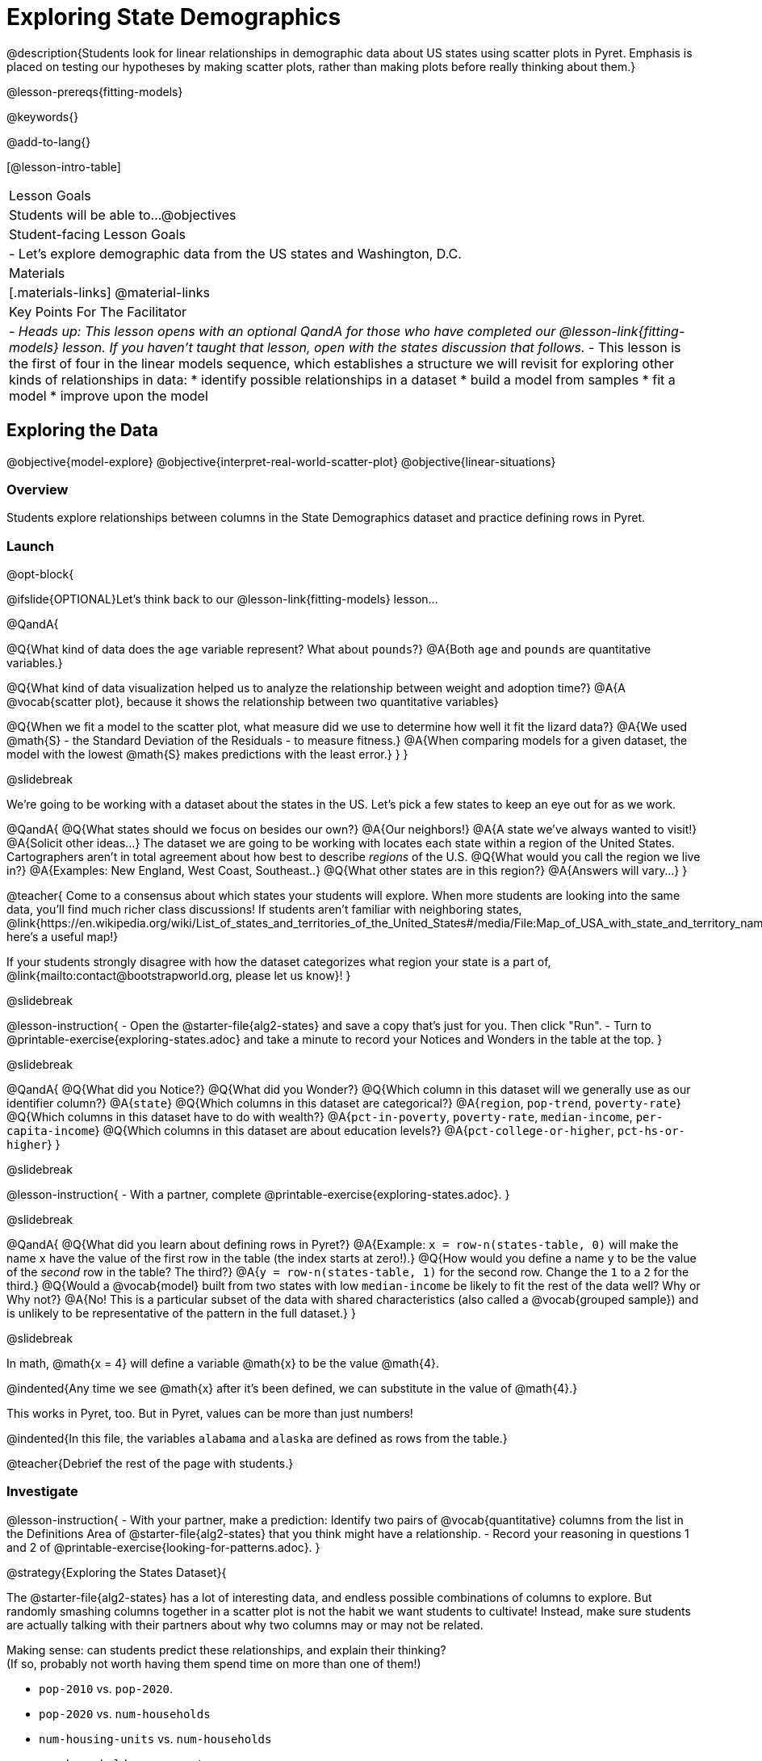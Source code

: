 = Exploring State Demographics

@description{Students look for linear relationships in demographic data about US states using scatter plots in Pyret. Emphasis is placed on testing our hypotheses by making scatter plots, rather than making plots before really thinking about them.}

@lesson-prereqs{fitting-models}

@keywords{}

@add-to-lang{}

[@lesson-intro-table]
|===

| Lesson Goals
| Students will be able to...
@objectives

| Student-facing Lesson Goals
|

- Let's explore demographic data from the US states and Washington, D.C.


| Materials
|[.materials-links]
@material-links


| Key Points For The Facilitator
|
- _Heads up: This lesson opens with an optional QandA for those who have completed our @lesson-link{fitting-models} lesson. If you haven't taught that lesson, open with the states discussion that follows._
- This lesson is the first of four in the linear models sequence, which establishes a structure we will revisit for exploring other kinds of relationships in data:
    * identify possible relationships in a dataset
  	* build a model from samples
  	* fit a model
  	* improve upon the model
|===

== Exploring the Data
@objective{model-explore}
@objective{interpret-real-world-scatter-plot}
@objective{linear-situations}

=== Overview
Students explore relationships between columns in the State Demographics dataset and practice defining rows in Pyret.

=== Launch

@opt-block{

@ifslide{OPTIONAL}Let's think back to our @lesson-link{fitting-models} lesson...

@QandA{

@Q{What kind of data does the `age` variable represent? What about `pounds`?}
@A{Both `age` and `pounds` are quantitative variables.}

@Q{What kind of data visualization helped us to analyze the relationship between weight and adoption time?}
@A{A @vocab{scatter plot}, because it shows the relationship between two quantitative variables}

@Q{When we fit a model to the scatter plot, what measure did we use to determine how well it fit the lizard data?}
@A{We used @math{S} - the Standard Deviation of the Residuals - to measure fitness.}
@A{When comparing models for a given dataset, the model with the lowest @math{S} makes predictions with the least error.}
}
}

@slidebreak

We're going to be working with a dataset about the states in the US. Let's pick a few states to keep an eye out for as we work.

@QandA{
@Q{What states should we focus on besides our own?}
@A{Our neighbors!}
@A{A state we've always wanted to visit!}
@A{Solicit other ideas...}
The dataset we are going to be working with locates each state within a region of the United States. Cartographers aren't in total agreement about how best to describe _regions_ of the U.S.
@Q{What would you call the region we live in?}
@A{Examples: New England, West Coast, Southeast..}
@Q{What other states are in this region?}
@A{Answers will vary...}
}

@teacher{
Come to a consensus about which states your students will explore. When more students are looking into the same data, you'll find much richer class discussions!  If students aren't familiar with neighboring states, @link{https://en.wikipedia.org/wiki/List_of_states_and_territories_of_the_United_States#/media/File:Map_of_USA_with_state_and_territory_names_2.png, here's a useful map!}

If your students strongly disagree with how the dataset categorizes what region your state is a part of, @link{mailto:contact@bootstrapworld.org, please let us know}!
}

@slidebreak

@lesson-instruction{
- Open the @starter-file{alg2-states} and save a copy that's just for you. Then click "Run".
- Turn to @printable-exercise{exploring-states.adoc} and take a minute to record your Notices and Wonders in the table at the top.
}

@slidebreak

@QandA{
@Q{What did you Notice?}
@Q{What did you Wonder?}
@Q{Which column in this dataset will we generally use as our identifier column?}
@A{`state`}
@Q{Which columns in this dataset are categorical?}
@A{`region`, `pop-trend`, `poverty-rate`}
@Q{Which columns in this dataset have to do with wealth?}
@A{`pct-in-poverty`, `poverty-rate`, `median-income`, `per-capita-income`}
@Q{Which columns in this dataset are about education levels?}
@A{`pct-college-or-higher`, `pct-hs-or-higher`}
}

@slidebreak

@lesson-instruction{
- With a partner, complete @printable-exercise{exploring-states.adoc}.
}

@slidebreak

@QandA{
@Q{What did you learn about defining rows in Pyret?}
@A{Example: `x = row-n(states-table, 0)` will make the name `x` have the value of the first row in the table (the index starts at zero!).}
@Q{How would you define a name `y` to be the value of the _second_ row in the table? The third?}
@A{`y = row-n(states-table, 1)` for the second row. Change the `1` to a `2` for the third.} 
@Q{Would a @vocab{model} built from two states with low `median-income` be likely to fit the rest of the data well? Why or Why not?}
@A{No! This is a particular subset of the data with shared characteristics (also called a @vocab{grouped sample}) and is unlikely to be representative of the pattern in the full dataset.}
}

@slidebreak

In math, @math{x = 4} will define a variable @math{x} to be the value @math{4}.

@indented{Any time we see @math{x} after it's been defined, we can substitute in the value of @math{4}.}

This works in Pyret, too. But in Pyret, values can be more than just numbers!

@indented{In this file, the variables `alabama` and `alaska` are defined as rows from the table.}

@teacher{Debrief the rest of the page with students.}

=== Investigate

@lesson-instruction{
- With your partner, make a prediction: Identify two pairs of @vocab{quantitative} columns from the list in the Definitions Area of @starter-file{alg2-states} that you think might have a relationship.
- Record your reasoning in questions 1 and 2 of @printable-exercise{looking-for-patterns.adoc}.
}

@strategy{Exploring the States Dataset}{

The @starter-file{alg2-states} has a lot of interesting data, and endless possible combinations of columns to explore. But randomly smashing columns together in a scatter plot is not the habit we want students to cultivate! Instead, make sure students are actually talking with their partners about why two columns may or may not be related.

Making sense: can students predict these relationships, and explain their thinking? +
(If so, probably not worth having them spend time on more than one of them!)

- `pop-2010` vs. `pop-2020`.
- `pop-2020` vs. `num-households`
- `num-housing-units` vs. `num-households`
- `num-households` vs. `num-veterans`

The District of Columbia: DC often shows up as an outlier or extreme value. But why?

The dataset is designed so that students will quickly begin searching for relationships between varying levels of education and income, and there are linear relationships in each of them. Here are a few relationships to spark students' interest.

- `pct-college-or-higher` vs. `pct-in-poverty`
- `median-income` vs. `pct-college-or-higher`
- `median-income` vs. `pct-home-owners`
- `pct-college-or-higher` vs. `pct-home-owners`
- `pct-home-owners` vs. `num-housing-units`
- `median-income` vs. `per-capita-income`

}

@slidebreak

@QandA{
@Q{What columns did you decide might have relationships? Why?}
@A{Ideally students will have identified at least one pair of columns that connect income and education.}
@A{We can only look for relationships between quantitative columns, so make sure students are not trying to work with categorical columns.}
}

@slidebreak

@lesson-instruction{
- Complete @printable-exercise{looking-for-patterns.adoc}
- As you work, keep an eye out for what you can learn about the states we decided to focus on.
}

@slidebreak

@QandA{
@Q{How did your predictions compare to the scatter plots you made in Pyret?}
@Q{Which columns appear to have the strongest relationships?}
@A{Answers will vary. Some contenders include:}
@A{positive relationship: `pct-college-or-higher` and `per-capita-income` }
@A{negative relationship: `pct-in-poverty` and `median-income`}
@A{strong, but not particularly interesting:
  *** `pop-2010` and `pop-2020`
  *** `per-capita-income` and `median-income`
  }
@Q{What did you learn about the states we decided to keep an eye out for?}
}

=== Synthesize

@QandA{
@Q{Why did we use scatter plots for our exploration of this dataset?}
@A{Because we were looking for relationships between columns}
@Q{Share your scatter plots with one another. _(Perhaps by copying and pasting scatter-plots into a shared document and then labeling them?)_}
@Q{Did you and your classmates use similar words to describe the scatter plots you came up with? If so, what were they?}
@Q{What are some of the things we practiced doing in Pyret?}
@A{Building a filtered table}
@A{Making a table to display the count of each category in a categorical column}
@A{Sorting a column}
@A{Defining a row}
@A{Making a scatter plot}
}

@teacher{_Note: Students will acquire the formal vocabulary that data scientists use to assess relationships in @lesson-link{linear2-building-models}, which is all about identifying form, direction, and strength._}


